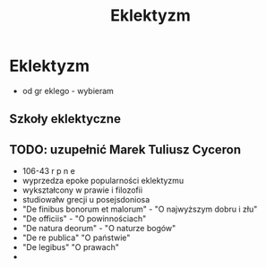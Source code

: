#+TITLE:Eklektyzm

* Eklektyzm
  - od gr eklego - wybieram
** Szkoły eklektyczne

** TODO: uzupełnić Marek Tuliusz Cyceron 
  - 106-43 r p n e
  - wyprzedza epoke popularności eklektyzmu
  - wykształcony w prawie i filozofii
  - studiowałw grecji u posejsdoniosa
  - "De finibus bonorum et malorum" - "O najwyższym dobru i złu"
  - "De officiis" - "O powinnościach"
  - "De natura deorum" - "O naturze bogów"
  - "De re publica" "O państwie"
  - "De legibus" "O prawach"
  - 
